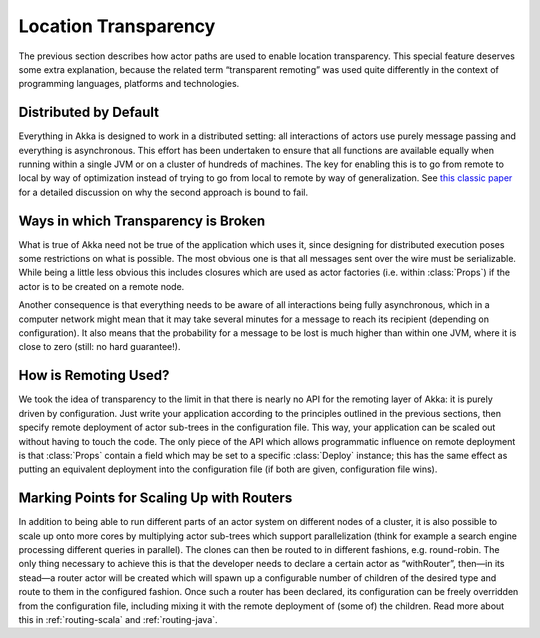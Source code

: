.. _remoting:

Location Transparency
=====================

The previous section describes how actor paths are used to enable location
transparency. This special feature deserves some extra explanation, because the
related term “transparent remoting” was used quite differently in the context
of programming languages, platforms and technologies.

Distributed by Default
----------------------

Everything in Akka is designed to work in a distributed setting: all
interactions of actors use purely message passing and everything is
asynchronous. This effort has been undertaken to ensure that all functions are
available equally when running within a single JVM or on a cluster of hundreds
of machines. The key for enabling this is to go from remote to local by way of
optimization instead of trying to go from local to remote by way of
generalization. See `this classic paper
<http://labs.oracle.com/techrep/1994/abstract-29.html>`_ for a detailed
discussion on why the second approach is bound to fail.

Ways in which Transparency is Broken
------------------------------------

What is true of Akka need not be true of the application which uses it, since
designing for distributed execution poses some restrictions on what is
possible. The most obvious one is that all messages sent over the wire must be
serializable. While being a little less obvious this includes closures which
are used as actor factories (i.e. within :class:`Props`) if the actor is to be
created on a remote node.

Another consequence is that everything needs to be aware of all interactions
being fully asynchronous, which in a computer network might mean that it may
take several minutes for a message to reach its recipient (depending on
configuration). It also means that the probability for a message to be lost is
much higher than within one JVM, where it is close to zero (still: no hard
guarantee!).

How is Remoting Used?
---------------------

We took the idea of transparency to the limit in that there is nearly no API
for the remoting layer of Akka: it is purely driven by configuration. Just
write your application according to the principles outlined in the previous
sections, then specify remote deployment of actor sub-trees in the
configuration file. This way, your application can be scaled out without having
to touch the code. The only piece of the API which allows programmatic
influence on remote deployment is that :class:`Props` contain a field which may
be set to a specific :class:`Deploy` instance; this has the same effect as
putting an equivalent deployment into the configuration file (if both are
given, configuration file wins).

Marking Points for Scaling Up with Routers
------------------------------------------

In addition to being able to run different parts of an actor system on
different nodes of a cluster, it is also possible to scale up onto more cores
by multiplying actor sub-trees which support parallelization (think for example
a search engine processing different queries in parallel). The clones can then
be routed to in different fashions, e.g. round-robin. The only thing necessary
to achieve this is that the developer needs to declare a certain actor as
“withRouter”, then—in its stead—a router actor will be created which will spawn
up a configurable number of children of the desired type and route to them in
the configured fashion. Once such a router has been declared, its configuration
can be freely overridden from the configuration file, including mixing it with
the remote deployment of (some of) the children. Read more about
this in :ref:`routing-scala` and :ref:`routing-java`.

